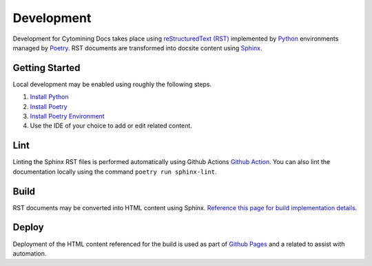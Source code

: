 Development
===========

Development for Cytomining Docs takes place using `reStructuredText (RST) <https://www.writethedocs.org/guide/writing/reStructuredText/>`_ implemented by `Python <https://www.python.org/>`_ environments managed by `Poetry <https://python-poetry.org/>`_.
RST documents are transformed into docsite content using `Sphinx <https://www.sphinx-doc.org/en/master/usage/quickstart.html>`_.

Getting Started
---------------

Local development may be enabled using roughly the following steps.

1. `Install Python <https://www.python.org/downloads/>`_
2. `Install Poetry <https://python-poetry.org/docs/#installation>`_
3. `Install Poetry Environment <https://python-poetry.org/docs/basic-usage/#installing-dependencies>`_
4. Use the IDE of your choice to add or edit related content.

Lint
----

Linting the Sphinx RST files is performed automatically using Github Actions `Github Action <https://github.com/features/actions>`_.
You can also lint the documentation locally using the command ``poetry run sphinx-lint``.

Build
-----

RST documents may be converted into HTML content using Sphinx.
`Reference this page for build implementation details <https://www.sphinx-doc.org/en/master/usage/quickstart.html#running-the-build>`_.

Deploy
------

Deployment of the HTML content referenced for the build is used as part of `Github Pages <https://pages.github.com/>`_ and a related  to assist with automation.
